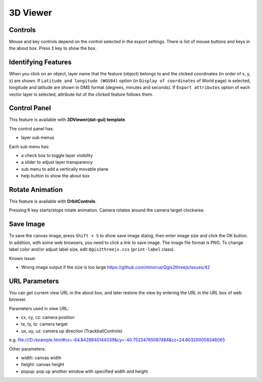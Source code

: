 3D Viewer
=========

Controls
--------

Mouse and key controls depend on the control selected in the export
settings. There is list of mouse buttons and keys in the about box.
Press ``I`` key to show the box.

Identifying Features
--------------------

When you click on an object, layer name that the feature (object)
belongs to and the clicked coordinates (in order of x, y, z) are shown.
If ``Latitude and longitude (WGS84)`` option (in
``Display of coordinates`` of World page) is selected, longitude and
latitude are shown in DMS format (degrees, minutes and seconds). If
``Export attributes`` option of each vector layer is selected, attribute
list of the clicked feature follows them.

Control Panel
-------------

This feature is available with **3DViewer(dat-gui) template**.

The control panel has:

-  layer sub menus

Each sub menu has:

-  a check box to toggle layer visibility
-  a slider to adjust layer transparency

-  sub menu to add a vertically movable plane
-  help button to show the about box

Rotate Animation
----------------

This feature is available with **OrbitControls**.

Pressing ``R`` key starts/stops rotate animation. Camera rotates around
the camera target clockwise.

Save Image
----------

To save the canvas image, press ``Shift + S`` to show save image dialog,
then enter image size and click the OK button. In addition, with some
web browsers, you need to click a link to save image. The image file
format is PNG. To change label color and/or adjust label size, edit
``Qgis2threejs.css`` (``print-label`` class).

Known issue:

-  Wrong image output if the size is too large
   https://github.com/minorua/Qgis2threejs/issues/42

URL Parameters
--------------

You can get current view URL in the about box, and later restore the
view by entering the URL in the URL box of web browser.

Parameters used in view URL:

-  cx, cy, cz: camera position
-  tx, ty, tz: camera target
-  ux, uy, uz: camera up direction (TrackballControls)

e.g.
file:///D:/example.html#cx=-64.8428840144039&cy=-40.75234765087484&cz=24.603200058346065

Other parameters:

-  width: canvas width
-  height: canvas height
-  popup: pop up another window with specified width and height

.. raw:: html

   <!-- TODO: images -->


